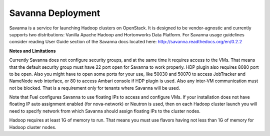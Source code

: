 .. index:: Savanna Deployment

.. _savanna-deployment-label:

Savanna Deployment
------------------

Savanna is a service for launching Hadoop clusters on OpenStack. It is
designed to be vendor-agnostic and currently supports two distributions:
Vanilla Apache Hadoop and Hortonworks Data Platform. For Savanna usage
guidelines consider reading User Guide section of the Savanna docs located
here: http://savanna.readthedocs.org/en/0.2.2

**Notes and Limitations**

Currently Savanna does not configure security groups, and at the same
time it requires access to the VMs. That means that the default
security group must have 22 port open for Savanna to work properly.
HDP plugin also requires 8080 port to be open. Also you might have
to open some ports for your use, like 50030 and 50070 to access
JobTracker and NameNode web interface, or 80 to access Ambari console
if HDP plugin is used. Also any inter-VM communication must not be
blocked. That is a requirement only for tenants where
Savanna will be used.

Note that Fuel configures Savanna to use floating IPs to access and
configure VMs. If your installation does not have floating IP auto
assignment enabled (for nova-network) or Neutron is used, then on
each Hadoop cluster launch you will need to specify network from
which Savanna should assign floating IPs to the cluster nodes.

Hadoop requires at least 1G of memory to run. That means you must
use flavors having not less than 1G of memory for Hadoop cluster
nodes.
